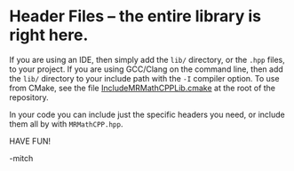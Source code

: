 * Header Files -- the entire library is right here.

If you are using an IDE, then simply add the =lib/= directory, or the
=.hpp= files, to your project.  If you are using GCC/Clang on the
command line, then add the =lib/= directory to your include path with
the =-I= compiler option.  To use from CMake, see the file
[[https://github.com/richmit/MRMathCPP/blob/main/IncludeMRMathCPPLib.cmake][IncludeMRMathCPPLib.cmake]]
at the root of the repository.

In your code you can include just the specific headers you need, or
include them all by with =MRMathCPP.hpp=.

HAVE FUN!

-mitch


